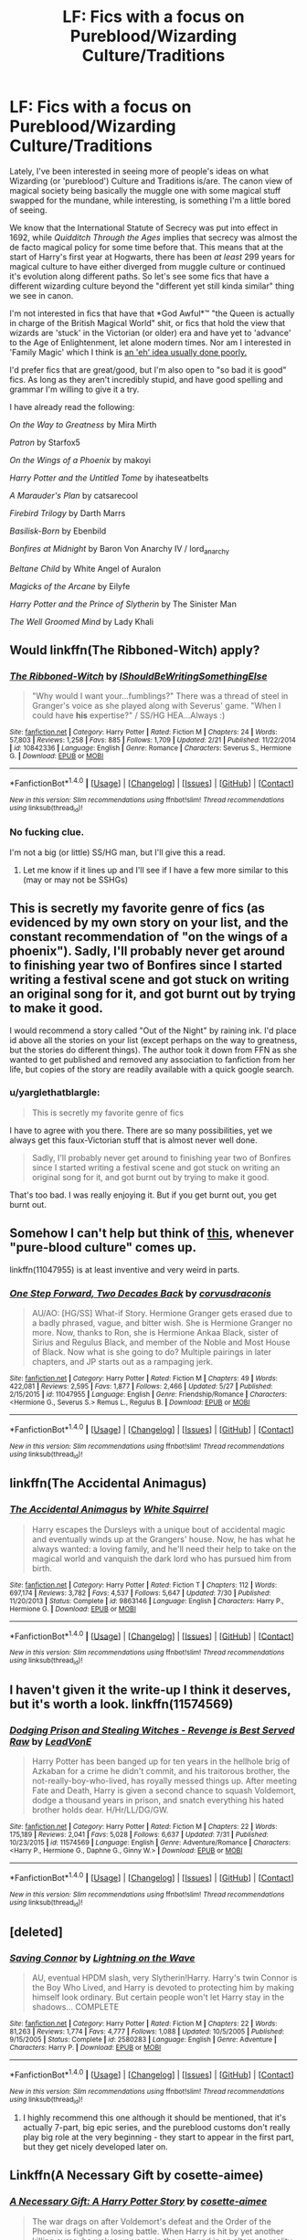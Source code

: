 #+TITLE: LF: Fics with a focus on Pureblood/Wizarding Culture/Traditions

* LF: Fics with a focus on Pureblood/Wizarding Culture/Traditions
:PROPERTIES:
:Author: yarglethatblargle
:Score: 8
:DateUnix: 1471576329.0
:DateShort: 2016-Aug-19
:FlairText: Request
:END:
Lately, I've been interested in seeing more of people's ideas on what Wizarding (or 'pureblood') Culture and Traditions is/are. The canon view of magical society being basically the muggle one with some magical stuff swapped for the mundane, while interesting, is something I'm a little bored of seeing.

We know that the International Statute of Secrecy was put into effect in 1692, while /Quidditch Through the Ages/ implies that secrecy was almost the de facto magical policy for some time before that. This means that at the start of Harry's first year at Hogwarts, there has been /at least/ 299 years for magical culture to have either diverged from muggle culture or continued it's evolution along different paths. So let's see some fics that have a different wizarding culture beyond the "different yet still kinda similar" thing we see in canon.

I'm not interested in fics that have that *God Awful*™ "the Queen is actually in charge of the British Magical World" shit, or fics that hold the view that wizards are 'stuck' in the Victorian (or older) era and have yet to 'advance' to the Age of Enlightenment, let alone modern times. Nor am I interested in 'Family Magic' which I think is [[https://www.youtube.com/watch?v=Ubw5N8iVDHI][an 'eh' idea usually done poorly.]]

I'd prefer fics that are great/good, but I'm also open to "so bad it is good" fics. As long as they aren't incredibly stupid, and have good spelling and grammar I'm willing to give it a try.

I have already read the following:

/On the Way to Greatness/ by Mira Mirth

/Patron/ by Starfox5

/On the Wings of a Phoenix/ by makoyi

/Harry Potter and the Untitled Tome/ by ihateseatbelts

/A Marauder's Plan/ by catsarecool

/Firebird Trilogy/ by Darth Marrs

/Basilisk-Born/ by Ebenbild

/Bonfires at Midnight/ by Baron Von Anarchy IV / lord_anarchy

/Beltane Child/ by White Angel of Auralon

/Magicks of the Arcane/ by Eilyfe

/Harry Potter and the Prince of Slytherin/ by The Sinister Man

/The Well Groomed Mind/ by Lady Khali


** Would linkffn(The Ribboned-Witch) apply?
:PROPERTIES:
:Author: Meiyouxiangjiao
:Score: 3
:DateUnix: 1471578671.0
:DateShort: 2016-Aug-19
:END:

*** [[http://www.fanfiction.net/s/10842336/1/][*/The Ribboned-Witch/*]] by [[https://www.fanfiction.net/u/5131435/IShouldBeWritingSomethingElse][/IShouldBeWritingSomethingElse/]]

#+begin_quote
  "Why would I want your...fumblings?" There was a thread of steel in Granger's voice as she played along with Severus' game. "When I could have *his* expertise?" / SS/HG HEA...Always :)
#+end_quote

^{/Site/: [[http://www.fanfiction.net/][fanfiction.net]] *|* /Category/: Harry Potter *|* /Rated/: Fiction M *|* /Chapters/: 24 *|* /Words/: 57,803 *|* /Reviews/: 1,258 *|* /Favs/: 885 *|* /Follows/: 1,709 *|* /Updated/: 2/21 *|* /Published/: 11/22/2014 *|* /id/: 10842336 *|* /Language/: English *|* /Genre/: Romance *|* /Characters/: Severus S., Hermione G. *|* /Download/: [[http://www.ff2ebook.com/old/ffn-bot/index.php?id=10842336&source=ff&filetype=epub][EPUB]] or [[http://www.ff2ebook.com/old/ffn-bot/index.php?id=10842336&source=ff&filetype=mobi][MOBI]]}

--------------

*FanfictionBot*^{1.4.0} *|* [[[https://github.com/tusing/reddit-ffn-bot/wiki/Usage][Usage]]] | [[[https://github.com/tusing/reddit-ffn-bot/wiki/Changelog][Changelog]]] | [[[https://github.com/tusing/reddit-ffn-bot/issues/][Issues]]] | [[[https://github.com/tusing/reddit-ffn-bot/][GitHub]]] | [[[https://www.reddit.com/message/compose?to=tusing][Contact]]]

^{/New in this version: Slim recommendations using/ ffnbot!slim! /Thread recommendations using/ linksub(thread_id)!}
:PROPERTIES:
:Author: FanfictionBot
:Score: 1
:DateUnix: 1471578723.0
:DateShort: 2016-Aug-19
:END:


*** No fucking clue.

I'm not a big (or little) SS/HG man, but I'll give this a read.
:PROPERTIES:
:Author: yarglethatblargle
:Score: 1
:DateUnix: 1471578926.0
:DateShort: 2016-Aug-19
:END:

**** Let me know if it lines up and I'll see if I have a few more similar to this (may or may not be SSHGs)
:PROPERTIES:
:Author: Meiyouxiangjiao
:Score: 1
:DateUnix: 1472093489.0
:DateShort: 2016-Aug-25
:END:


** This is secretly my favorite genre of fics (as evidenced by my own story on your list, and the constant recommendation of "on the wings of a phoenix"). Sadly, I'll probably never get around to finishing year two of Bonfires since I started writing a festival scene and got stuck on writing an original song for it, and got burnt out by trying to make it good.

I would recommend a story called "Out of the Night" by raining ink. I'd place id above all the stories on your list (except perhaps on the way to greatness, but the stories do different things). The author took it down from FFN as she wanted to get published and removed any association to fanfiction from her life, but copies of the story are readily available with a quick google search.
:PROPERTIES:
:Author: Lord_Anarchy
:Score: 3
:DateUnix: 1471587399.0
:DateShort: 2016-Aug-19
:END:

*** u/yarglethatblargle:
#+begin_quote
  This is secretly my favorite genre of fics
#+end_quote

I have to agree with you there. There are so many possibilities, yet we always get this faux-Victorian stuff that is almost never well done.

#+begin_quote
  Sadly, I'll probably never get around to finishing year two of Bonfires since I started writing a festival scene and got stuck on writing an original song for it, and got burnt out by trying to make it good.
#+end_quote

That's too bad. I was really enjoying it. But if you get burnt out, you get burnt out.
:PROPERTIES:
:Author: yarglethatblargle
:Score: 3
:DateUnix: 1471624485.0
:DateShort: 2016-Aug-19
:END:


** Somehow I can't help but think of [[https://www.youtube.com/watch?v=TSqkdcT25ss][this]], whenever "pure-blood culture" comes up.

linkffn(11047955) is at least inventive and very weird in parts.
:PROPERTIES:
:Author: nothorse
:Score: 2
:DateUnix: 1471593930.0
:DateShort: 2016-Aug-19
:END:

*** [[http://www.fanfiction.net/s/11047955/1/][*/One Step Forward, Two Decades Back/*]] by [[https://www.fanfiction.net/u/5751039/corvusdraconis][/corvusdraconis/]]

#+begin_quote
  AU/AO: [HG/SS] What-if Story. Hermione Granger gets erased due to a badly phrased, vague, and bitter wish. She is Hermione Granger no more. Now, thanks to Ron, she is Hermione Ankaa Black, sister of Sirius and Regulus Black, and member of the Noble and Most House of Black. Now what is she going to do? Multiple pairings in later chapters, and JP starts out as a rampaging jerk.
#+end_quote

^{/Site/: [[http://www.fanfiction.net/][fanfiction.net]] *|* /Category/: Harry Potter *|* /Rated/: Fiction M *|* /Chapters/: 49 *|* /Words/: 422,081 *|* /Reviews/: 2,595 *|* /Favs/: 1,877 *|* /Follows/: 2,466 *|* /Updated/: 5/27 *|* /Published/: 2/15/2015 *|* /id/: 11047955 *|* /Language/: English *|* /Genre/: Friendship/Romance *|* /Characters/: <Hermione G., Severus S.> Remus L., Regulus B. *|* /Download/: [[http://www.ff2ebook.com/old/ffn-bot/index.php?id=11047955&source=ff&filetype=epub][EPUB]] or [[http://www.ff2ebook.com/old/ffn-bot/index.php?id=11047955&source=ff&filetype=mobi][MOBI]]}

--------------

*FanfictionBot*^{1.4.0} *|* [[[https://github.com/tusing/reddit-ffn-bot/wiki/Usage][Usage]]] | [[[https://github.com/tusing/reddit-ffn-bot/wiki/Changelog][Changelog]]] | [[[https://github.com/tusing/reddit-ffn-bot/issues/][Issues]]] | [[[https://github.com/tusing/reddit-ffn-bot/][GitHub]]] | [[[https://www.reddit.com/message/compose?to=tusing][Contact]]]

^{/New in this version: Slim recommendations using/ ffnbot!slim! /Thread recommendations using/ linksub(thread_id)!}
:PROPERTIES:
:Author: FanfictionBot
:Score: 1
:DateUnix: 1471593965.0
:DateShort: 2016-Aug-19
:END:


** linkffn(The Accidental Animagus)
:PROPERTIES:
:Score: 2
:DateUnix: 1471618826.0
:DateShort: 2016-Aug-19
:END:

*** [[http://www.fanfiction.net/s/9863146/1/][*/The Accidental Animagus/*]] by [[https://www.fanfiction.net/u/5339762/White-Squirrel][/White Squirrel/]]

#+begin_quote
  Harry escapes the Dursleys with a unique bout of accidental magic and eventually winds up at the Grangers' house. Now, he has what he always wanted: a loving family, and he'll need their help to take on the magical world and vanquish the dark lord who has pursued him from birth.
#+end_quote

^{/Site/: [[http://www.fanfiction.net/][fanfiction.net]] *|* /Category/: Harry Potter *|* /Rated/: Fiction T *|* /Chapters/: 112 *|* /Words/: 697,174 *|* /Reviews/: 3,782 *|* /Favs/: 4,537 *|* /Follows/: 5,647 *|* /Updated/: 7/30 *|* /Published/: 11/20/2013 *|* /Status/: Complete *|* /id/: 9863146 *|* /Language/: English *|* /Characters/: Harry P., Hermione G. *|* /Download/: [[http://www.ff2ebook.com/old/ffn-bot/index.php?id=9863146&source=ff&filetype=epub][EPUB]] or [[http://www.ff2ebook.com/old/ffn-bot/index.php?id=9863146&source=ff&filetype=mobi][MOBI]]}

--------------

*FanfictionBot*^{1.4.0} *|* [[[https://github.com/tusing/reddit-ffn-bot/wiki/Usage][Usage]]] | [[[https://github.com/tusing/reddit-ffn-bot/wiki/Changelog][Changelog]]] | [[[https://github.com/tusing/reddit-ffn-bot/issues/][Issues]]] | [[[https://github.com/tusing/reddit-ffn-bot/][GitHub]]] | [[[https://www.reddit.com/message/compose?to=tusing][Contact]]]

^{/New in this version: Slim recommendations using/ ffnbot!slim! /Thread recommendations using/ linksub(thread_id)!}
:PROPERTIES:
:Author: FanfictionBot
:Score: 1
:DateUnix: 1471618850.0
:DateShort: 2016-Aug-19
:END:


** I haven't given it the write-up I think it deserves, but it's worth a look. linkffn(11574569)
:PROPERTIES:
:Author: adgnatum
:Score: 1
:DateUnix: 1471582163.0
:DateShort: 2016-Aug-19
:END:

*** [[http://www.fanfiction.net/s/11574569/1/][*/Dodging Prison and Stealing Witches - Revenge is Best Served Raw/*]] by [[https://www.fanfiction.net/u/6791440/LeadVonE][/LeadVonE/]]

#+begin_quote
  Harry Potter has been banged up for ten years in the hellhole brig of Azkaban for a crime he didn't commit, and his traitorous brother, the not-really-boy-who-lived, has royally messed things up. After meeting Fate and Death, Harry is given a second chance to squash Voldemort, dodge a thousand years in prison, and snatch everything his hated brother holds dear. H/Hr/LL/DG/GW.
#+end_quote

^{/Site/: [[http://www.fanfiction.net/][fanfiction.net]] *|* /Category/: Harry Potter *|* /Rated/: Fiction M *|* /Chapters/: 22 *|* /Words/: 175,189 *|* /Reviews/: 2,041 *|* /Favs/: 5,028 *|* /Follows/: 6,637 *|* /Updated/: 7/31 *|* /Published/: 10/23/2015 *|* /id/: 11574569 *|* /Language/: English *|* /Genre/: Adventure/Romance *|* /Characters/: <Harry P., Hermione G., Daphne G., Ginny W.> *|* /Download/: [[http://www.ff2ebook.com/old/ffn-bot/index.php?id=11574569&source=ff&filetype=epub][EPUB]] or [[http://www.ff2ebook.com/old/ffn-bot/index.php?id=11574569&source=ff&filetype=mobi][MOBI]]}

--------------

*FanfictionBot*^{1.4.0} *|* [[[https://github.com/tusing/reddit-ffn-bot/wiki/Usage][Usage]]] | [[[https://github.com/tusing/reddit-ffn-bot/wiki/Changelog][Changelog]]] | [[[https://github.com/tusing/reddit-ffn-bot/issues/][Issues]]] | [[[https://github.com/tusing/reddit-ffn-bot/][GitHub]]] | [[[https://www.reddit.com/message/compose?to=tusing][Contact]]]

^{/New in this version: Slim recommendations using/ ffnbot!slim! /Thread recommendations using/ linksub(thread_id)!}
:PROPERTIES:
:Author: FanfictionBot
:Score: 1
:DateUnix: 1471582180.0
:DateShort: 2016-Aug-19
:END:


** [deleted]
:PROPERTIES:
:Score: 1
:DateUnix: 1471599380.0
:DateShort: 2016-Aug-19
:END:

*** [[http://www.fanfiction.net/s/2580283/1/][*/Saving Connor/*]] by [[https://www.fanfiction.net/u/895946/Lightning-on-the-Wave][/Lightning on the Wave/]]

#+begin_quote
  AU, eventual HPDM slash, very Slytherin!Harry. Harry's twin Connor is the Boy Who Lived, and Harry is devoted to protecting him by making himself look ordinary. But certain people won't let Harry stay in the shadows... COMPLETE
#+end_quote

^{/Site/: [[http://www.fanfiction.net/][fanfiction.net]] *|* /Category/: Harry Potter *|* /Rated/: Fiction M *|* /Chapters/: 22 *|* /Words/: 81,263 *|* /Reviews/: 1,774 *|* /Favs/: 4,777 *|* /Follows/: 1,088 *|* /Updated/: 10/5/2005 *|* /Published/: 9/15/2005 *|* /Status/: Complete *|* /id/: 2580283 *|* /Language/: English *|* /Genre/: Adventure *|* /Characters/: Harry P. *|* /Download/: [[http://www.ff2ebook.com/old/ffn-bot/index.php?id=2580283&source=ff&filetype=epub][EPUB]] or [[http://www.ff2ebook.com/old/ffn-bot/index.php?id=2580283&source=ff&filetype=mobi][MOBI]]}

--------------

*FanfictionBot*^{1.4.0} *|* [[[https://github.com/tusing/reddit-ffn-bot/wiki/Usage][Usage]]] | [[[https://github.com/tusing/reddit-ffn-bot/wiki/Changelog][Changelog]]] | [[[https://github.com/tusing/reddit-ffn-bot/issues/][Issues]]] | [[[https://github.com/tusing/reddit-ffn-bot/][GitHub]]] | [[[https://www.reddit.com/message/compose?to=tusing][Contact]]]

^{/New in this version: Slim recommendations using/ ffnbot!slim! /Thread recommendations using/ linksub(thread_id)!}
:PROPERTIES:
:Author: FanfictionBot
:Score: 3
:DateUnix: 1471599388.0
:DateShort: 2016-Aug-19
:END:

**** I highly recommend this one although it should be mentioned, that it's actually 7-part, big epic series, and the pureblood customs don't really play big role at the very beginning - they start to appear in the first part, but they get nicely developed later on.
:PROPERTIES:
:Author: Scriboo
:Score: 2
:DateUnix: 1471697359.0
:DateShort: 2016-Aug-20
:END:


** Linkffn(A Necessary Gift by cosette-aimee)
:PROPERTIES:
:Author: play_the_puck
:Score: 1
:DateUnix: 1471612578.0
:DateShort: 2016-Aug-19
:END:

*** [[http://www.fanfiction.net/s/6671596/1/][*/A Necessary Gift: A Harry Potter Story/*]] by [[https://www.fanfiction.net/u/1121841/cosette-aimee][/cosette-aimee/]]

#+begin_quote
  The war drags on after Voldemort's defeat and the Order of the Phoenix is fighting a losing battle. When Harry is hit by yet another killing curse, he wakes up years in the past and in an alternate reality. As an unknown child in a foreign world, Harry has a chance to change the outcome of the war - while dealing with new magical talents, pureblood politics and Black family drama.
#+end_quote

^{/Site/: [[http://www.fanfiction.net/][fanfiction.net]] *|* /Category/: Harry Potter *|* /Rated/: Fiction T *|* /Chapters/: 26 *|* /Words/: 179,477 *|* /Reviews/: 3,671 *|* /Favs/: 8,329 *|* /Follows/: 10,151 *|* /Updated/: 3/12 *|* /Published/: 1/20/2011 *|* /id/: 6671596 *|* /Language/: English *|* /Genre/: Family/Adventure *|* /Characters/: Harry P., Sirius B. *|* /Download/: [[http://www.ff2ebook.com/old/ffn-bot/index.php?id=6671596&source=ff&filetype=epub][EPUB]] or [[http://www.ff2ebook.com/old/ffn-bot/index.php?id=6671596&source=ff&filetype=mobi][MOBI]]}

--------------

*FanfictionBot*^{1.4.0} *|* [[[https://github.com/tusing/reddit-ffn-bot/wiki/Usage][Usage]]] | [[[https://github.com/tusing/reddit-ffn-bot/wiki/Changelog][Changelog]]] | [[[https://github.com/tusing/reddit-ffn-bot/issues/][Issues]]] | [[[https://github.com/tusing/reddit-ffn-bot/][GitHub]]] | [[[https://www.reddit.com/message/compose?to=tusing][Contact]]]

^{/New in this version: Slim recommendations using/ ffnbot!slim! /Thread recommendations using/ linksub(thread_id)!}
:PROPERTIES:
:Author: FanfictionBot
:Score: 1
:DateUnix: 1471612582.0
:DateShort: 2016-Aug-19
:END:


*** I knew I was forgetting a fic.
:PROPERTIES:
:Author: yarglethatblargle
:Score: 1
:DateUnix: 1471624237.0
:DateShort: 2016-Aug-19
:END:


** linkffn(A Necessary Gift by cosette-aimee)
:PROPERTIES:
:Author: turbinicarpus
:Score: 1
:DateUnix: 1471614756.0
:DateShort: 2016-Aug-19
:END:

*** [[http://www.fanfiction.net/s/6671596/1/][*/A Necessary Gift: A Harry Potter Story/*]] by [[https://www.fanfiction.net/u/1121841/cosette-aimee][/cosette-aimee/]]

#+begin_quote
  The war drags on after Voldemort's defeat and the Order of the Phoenix is fighting a losing battle. When Harry is hit by yet another killing curse, he wakes up years in the past and in an alternate reality. As an unknown child in a foreign world, Harry has a chance to change the outcome of the war - while dealing with new magical talents, pureblood politics and Black family drama.
#+end_quote

^{/Site/: [[http://www.fanfiction.net/][fanfiction.net]] *|* /Category/: Harry Potter *|* /Rated/: Fiction T *|* /Chapters/: 26 *|* /Words/: 179,477 *|* /Reviews/: 3,671 *|* /Favs/: 8,329 *|* /Follows/: 10,151 *|* /Updated/: 3/12 *|* /Published/: 1/20/2011 *|* /id/: 6671596 *|* /Language/: English *|* /Genre/: Family/Adventure *|* /Characters/: Harry P., Sirius B. *|* /Download/: [[http://www.ff2ebook.com/old/ffn-bot/index.php?id=6671596&source=ff&filetype=epub][EPUB]] or [[http://www.ff2ebook.com/old/ffn-bot/index.php?id=6671596&source=ff&filetype=mobi][MOBI]]}

--------------

*FanfictionBot*^{1.4.0} *|* [[[https://github.com/tusing/reddit-ffn-bot/wiki/Usage][Usage]]] | [[[https://github.com/tusing/reddit-ffn-bot/wiki/Changelog][Changelog]]] | [[[https://github.com/tusing/reddit-ffn-bot/issues/][Issues]]] | [[[https://github.com/tusing/reddit-ffn-bot/][GitHub]]] | [[[https://www.reddit.com/message/compose?to=tusing][Contact]]]

^{/New in this version: Slim recommendations using/ ffnbot!slim! /Thread recommendations using/ linksub(thread_id)!}
:PROPERTIES:
:Author: FanfictionBot
:Score: 1
:DateUnix: 1471614773.0
:DateShort: 2016-Aug-19
:END:


** linkffn(Prince of the Dark Kingdom)
:PROPERTIES:
:Author: PsychoGeek
:Score: 1
:DateUnix: 1471616304.0
:DateShort: 2016-Aug-19
:END:

*** [[http://www.fanfiction.net/s/3766574/1/][*/Prince of the Dark Kingdom/*]] by [[https://www.fanfiction.net/u/1355498/Mizuni-sama][/Mizuni-sama/]]

#+begin_quote
  Ten years ago, Voldemort created his kingdom. Now a confused young wizard stumbles into it, and carves out a destiny. AU. Nondark Harry. MentorVoldemort. VII Ch.8 In which someone is dead, wounded, or kidnapped in every scene.
#+end_quote

^{/Site/: [[http://www.fanfiction.net/][fanfiction.net]] *|* /Category/: Harry Potter *|* /Rated/: Fiction M *|* /Chapters/: 147 *|* /Words/: 1,253,480 *|* /Reviews/: 10,843 *|* /Favs/: 6,486 *|* /Follows/: 5,826 *|* /Updated/: 6/17/2014 *|* /Published/: 9/3/2007 *|* /id/: 3766574 *|* /Language/: English *|* /Genre/: Drama/Adventure *|* /Characters/: Harry P., Voldemort *|* /Download/: [[http://www.ff2ebook.com/old/ffn-bot/index.php?id=3766574&source=ff&filetype=epub][EPUB]] or [[http://www.ff2ebook.com/old/ffn-bot/index.php?id=3766574&source=ff&filetype=mobi][MOBI]]}

--------------

*FanfictionBot*^{1.4.0} *|* [[[https://github.com/tusing/reddit-ffn-bot/wiki/Usage][Usage]]] | [[[https://github.com/tusing/reddit-ffn-bot/wiki/Changelog][Changelog]]] | [[[https://github.com/tusing/reddit-ffn-bot/issues/][Issues]]] | [[[https://github.com/tusing/reddit-ffn-bot/][GitHub]]] | [[[https://www.reddit.com/message/compose?to=tusing][Contact]]]

^{/New in this version: Slim recommendations using/ ffnbot!slim! /Thread recommendations using/ linksub(thread_id)!}
:PROPERTIES:
:Author: FanfictionBot
:Score: 1
:DateUnix: 1471616326.0
:DateShort: 2016-Aug-19
:END:


** Not sure how well this applies but [[https://www.fanfiction.net/s/9399640/1/In-Bad-Faith][In Bad Faith]].\\
linkffn(9399640)\\
It's a self-insert as Draco's sister. So you can kinda see it from the purebloods' point of view. Not sure if it's what you're looking for but I really enjoyed it. Just a shame it's abandoned, probably one of my top fics that I would love to see an update for. Might just be me though since I love Self-Inserts and it's something I miss out on after coming from the Naruto fandom which has plenty of SI fics.
:PROPERTIES:
:Author: Raishuu
:Score: 1
:DateUnix: 1471629131.0
:DateShort: 2016-Aug-19
:END:

*** [[http://www.fanfiction.net/s/9399640/1/][*/In Bad Faith/*]] by [[https://www.fanfiction.net/u/922715/Slayer-Anderson][/Slayer Anderson/]]

#+begin_quote
  I never pretended to know what I was doing in my last life. Why should I pretend to know anything about this one? Well, the other option is a horrific and bloody death, so...I better start learning how to be a witch. OC Self-Insert/Draco's Younger Sister. [DEAD]
#+end_quote

^{/Site/: [[http://www.fanfiction.net/][fanfiction.net]] *|* /Category/: Harry Potter *|* /Rated/: Fiction T *|* /Chapters/: 6 *|* /Words/: 73,552 *|* /Reviews/: 1,000 *|* /Favs/: 2,856 *|* /Follows/: 2,993 *|* /Updated/: 6/18/2014 *|* /Published/: 6/17/2013 *|* /id/: 9399640 *|* /Language/: English *|* /Genre/: Supernatural/Adventure *|* /Characters/: OC, Draco M. *|* /Download/: [[http://www.ff2ebook.com/old/ffn-bot/index.php?id=9399640&source=ff&filetype=epub][EPUB]] or [[http://www.ff2ebook.com/old/ffn-bot/index.php?id=9399640&source=ff&filetype=mobi][MOBI]]}

--------------

*FanfictionBot*^{1.4.0} *|* [[[https://github.com/tusing/reddit-ffn-bot/wiki/Usage][Usage]]] | [[[https://github.com/tusing/reddit-ffn-bot/wiki/Changelog][Changelog]]] | [[[https://github.com/tusing/reddit-ffn-bot/issues/][Issues]]] | [[[https://github.com/tusing/reddit-ffn-bot/][GitHub]]] | [[[https://www.reddit.com/message/compose?to=tusing][Contact]]]

^{/New in this version: Slim recommendations using/ ffnbot!slim! /Thread recommendations using/ linksub(thread_id)!}
:PROPERTIES:
:Author: FanfictionBot
:Score: 1
:DateUnix: 1471629145.0
:DateShort: 2016-Aug-19
:END:


** This linkffn(11656250) moves slowly, but Harry has a Slytherin cousin who teaches him a Druidic/Victorian wizarding culture. The prequel linkffn(11591125) takes place before Hogwarts if you want Harry's backstory.

This author writes a ton of Pureblood culture romance fics, most with female Harry/Tom riddle. [[https://fanfiction.net/u/1614796/Ell-Roche]]
:PROPERTIES:
:Score: 1
:DateUnix: 1471811413.0
:DateShort: 2016-Aug-22
:END:

*** [[http://www.fanfiction.net/s/11591125/1/][*/The Definition of Normal/*]] by [[https://www.fanfiction.net/u/6872861/BrilliantLady][/BrilliantLady/]]

#+begin_quote
  A young Harry learns the everyday power of words. Small changes build up in his life in Little Whinging with the Dursleys as he strives to be more "normal". Smart!Harry, Manipulative!Harry, canonical level child neglect/abuse. Complete. Part One of the "Perfectly Normal" series.
#+end_quote

^{/Site/: [[http://www.fanfiction.net/][fanfiction.net]] *|* /Category/: Harry Potter *|* /Rated/: Fiction K *|* /Chapters/: 10 *|* /Words/: 18,706 *|* /Reviews/: 109 *|* /Favs/: 283 *|* /Follows/: 214 *|* /Updated/: 12/3/2015 *|* /Published/: 11/1/2015 *|* /Status/: Complete *|* /id/: 11591125 *|* /Language/: English *|* /Genre/: Family/Fantasy *|* /Characters/: Harry P., Petunia D., Dudley D., Vernon D. *|* /Download/: [[http://www.ff2ebook.com/old/ffn-bot/index.php?id=11591125&source=ff&filetype=epub][EPUB]] or [[http://www.ff2ebook.com/old/ffn-bot/index.php?id=11591125&source=ff&filetype=mobi][MOBI]]}

--------------

[[http://www.fanfiction.net/s/11656250/1/][*/A New Kind of Normal/*]] by [[https://www.fanfiction.net/u/6872861/BrilliantLady][/BrilliantLady/]]

#+begin_quote
  Harry doesn't want to learn magic or go to Hogwarts -- he just wants to be normal, like the Dursleys. But a meddling, crazy old wizard won't take "no" for an answer. Harry might have to learn how to be a normal wizard instead - but will he learn from Light wizards or pure-blood friends? Smart!Harry, Manipulative!Dumbledore. Complete. Part 2 of "Perfectly Normal".
#+end_quote

^{/Site/: [[http://www.fanfiction.net/][fanfiction.net]] *|* /Category/: Harry Potter *|* /Rated/: Fiction K *|* /Chapters/: 21 *|* /Words/: 63,668 *|* /Reviews/: 277 *|* /Favs/: 352 *|* /Follows/: 418 *|* /Updated/: 2/15 *|* /Published/: 12/7/2015 *|* /Status/: Complete *|* /id/: 11656250 *|* /Language/: English *|* /Genre/: Fantasy/Supernatural *|* /Characters/: Harry P., Hermione G., Neville L., Pansy P. *|* /Download/: [[http://www.ff2ebook.com/old/ffn-bot/index.php?id=11656250&source=ff&filetype=epub][EPUB]] or [[http://www.ff2ebook.com/old/ffn-bot/index.php?id=11656250&source=ff&filetype=mobi][MOBI]]}

--------------

*FanfictionBot*^{1.4.0} *|* [[[https://github.com/tusing/reddit-ffn-bot/wiki/Usage][Usage]]] | [[[https://github.com/tusing/reddit-ffn-bot/wiki/Changelog][Changelog]]] | [[[https://github.com/tusing/reddit-ffn-bot/issues/][Issues]]] | [[[https://github.com/tusing/reddit-ffn-bot/][GitHub]]] | [[[https://www.reddit.com/message/compose?to=tusing][Contact]]]

^{/New in this version: Slim recommendations using/ ffnbot!slim! /Thread recommendations using/ linksub(thread_id)!}
:PROPERTIES:
:Author: FanfictionBot
:Score: 1
:DateUnix: 1471811453.0
:DateShort: 2016-Aug-22
:END:


** Prince of The Dark kingdom one of my favourites and EXTREMELY long. Voldemort's won the first war and rules wizarding Britain. Voldemort's mentors harry fic. Not dark!Harry features old magic. Sane!voldemort's Kinda bad!dumbledore

Linkffn(3766574)
:PROPERTIES:
:Author: Maruif
:Score: 1
:DateUnix: 1472480039.0
:DateShort: 2016-Aug-29
:END:

*** [[http://www.fanfiction.net/s/3766574/1/][*/Prince of the Dark Kingdom/*]] by [[https://www.fanfiction.net/u/1355498/Mizuni-sama][/Mizuni-sama/]]

#+begin_quote
  Ten years ago, Voldemort created his kingdom. Now a confused young wizard stumbles into it, and carves out a destiny. AU. Nondark Harry. MentorVoldemort. VII Ch.8 In which someone is dead, wounded, or kidnapped in every scene.
#+end_quote

^{/Site/: [[http://www.fanfiction.net/][fanfiction.net]] *|* /Category/: Harry Potter *|* /Rated/: Fiction M *|* /Chapters/: 147 *|* /Words/: 1,253,480 *|* /Reviews/: 10,851 *|* /Favs/: 6,523 *|* /Follows/: 5,860 *|* /Updated/: 6/17/2014 *|* /Published/: 9/3/2007 *|* /id/: 3766574 *|* /Language/: English *|* /Genre/: Drama/Adventure *|* /Characters/: Harry P., Voldemort *|* /Download/: [[http://www.ff2ebook.com/old/ffn-bot/index.php?id=3766574&source=ff&filetype=epub][EPUB]] or [[http://www.ff2ebook.com/old/ffn-bot/index.php?id=3766574&source=ff&filetype=mobi][MOBI]]}

--------------

*FanfictionBot*^{1.4.0} *|* [[[https://github.com/tusing/reddit-ffn-bot/wiki/Usage][Usage]]] | [[[https://github.com/tusing/reddit-ffn-bot/wiki/Changelog][Changelog]]] | [[[https://github.com/tusing/reddit-ffn-bot/issues/][Issues]]] | [[[https://github.com/tusing/reddit-ffn-bot/][GitHub]]] | [[[https://www.reddit.com/message/compose?to=tusing][Contact]]]

^{/New in this version: Slim recommendations using/ ffnbot!slim! /Thread recommendations using/ linksub(thread_id)!}
:PROPERTIES:
:Author: FanfictionBot
:Score: 1
:DateUnix: 1472480073.0
:DateShort: 2016-Aug-29
:END:
